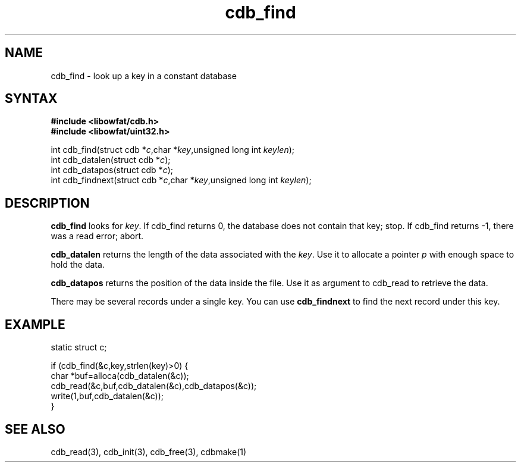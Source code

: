 .TH cdb_find 3
.SH NAME
cdb_find \- look up a key in a constant database
.SH SYNTAX
.B #include <libowfat/cdb.h>
.br
.B #include <libowfat/uint32.h>

int cdb_find(struct cdb *\fIc\fR,char *\fIkey\fR,unsigned long int \fIkeylen\fR);
.br
int cdb_datalen(struct cdb *\fIc\fR);
.br
int cdb_datapos(struct cdb *\fIc\fR);
.br
int cdb_findnext(struct cdb *\fIc\fR,char *\fIkey\fR,unsigned long int \fIkeylen\fR);

.SH DESCRIPTION
\fBcdb_find\fR looks for \fIkey\fR. If cdb_find returns 0, the database
does not contain that key; stop. If cdb_find returns -1, there was a
read error; abort.

\fBcdb_datalen\fR returns the length of the data associated with the
\fIkey\fR.  Use it to allocate a pointer \fIp\fR with enough space to
hold the data.

\fBcdb_datapos\fR returns the position of the data inside the file.  Use
it as argument to cdb_read to retrieve the data.

There may be several records under a single key. You can use
\fBcdb_findnext\fR to find the next record under this key.

.SH EXAMPLE
static struct c;

if (cdb_find(&c,key,strlen(key)>0) {
  char *buf=alloca(cdb_datalen(&c));
  cdb_read(&c,buf,cdb_datalen(&c),cdb_datapos(&c));
  write(1,buf,cdb_datalen(&c));
.br
}
.SH "SEE ALSO"
cdb_read(3), cdb_init(3), cdb_free(3), cdbmake(1)
